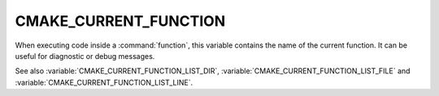 CMAKE_CURRENT_FUNCTION
----------------------

.. versionadded:: 3.17

When executing code inside a :command:`function`, this variable
contains the name of the current function.  It can be useful for
diagnostic or debug messages.

See also :variable:`CMAKE_CURRENT_FUNCTION_LIST_DIR`,
:variable:`CMAKE_CURRENT_FUNCTION_LIST_FILE` and
:variable:`CMAKE_CURRENT_FUNCTION_LIST_LINE`.
